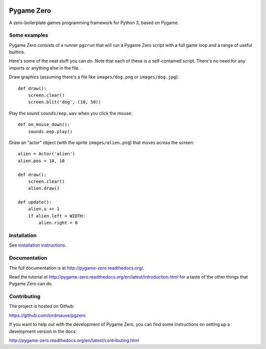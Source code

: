 
.. image:: https://img.shields.io/github/actions/workflow/status/lordmauve/pgzero/test.yml?branch=main
    :target: https://github.com/lordmauve/pgzero/actions/workflows/test.yml
    :alt: GitHub Test Status

.. image:: https://img.shields.io/pypi/v/pgzero
   :target: https://pypi.org/project/pgzero/
   :alt: PyPI

.. image:: https://img.shields.io/pypi/dm/pgzero
   :target: https://pypistats.org/packages/pgzero
   :alt: PyPI - Downloads

.. image:: https://img.shields.io/readthedocs/pygame-zero
   :target: https://pygame-zero.readthedocs.io/
   :alt: Read the Docs

Pygame Zero
===========


A zero-boilerplate games programming framework for Python 3, based on Pygame.

Some examples
-------------

Pygame Zero consists of a runner ``pgzrun`` that will run a Pygame Zero script
with a full game loop and a range of useful builtins.

Here's some of the neat stuff you can do. Note that each of these is a
self-contained script. There's no need for any imports or anything else in the
file.

Draw graphics (assuming there's  a file like ``images/dog.png`` or
``images/dog.jpg``)::

    def draw():
        screen.clear()
        screen.blit('dog', (10, 50))

Play the sound ``sounds/eep.wav`` when you click the mouse::

    def on_mouse_down():
        sounds.eep.play()

Draw an "actor" object (with the sprite ``images/alien.png``) that moves across
the screen::

    alien = Actor('alien')
    alien.pos = 10, 10

    def draw():
        screen.clear()
        alien.draw()

    def update():
        alien.x += 1
        if alien.left > WIDTH:
            alien.right = 0

Installation
------------

See `installation instructions`__.

.. __: http://pygame-zero.readthedocs.org/en/latest/installation.html


Documentation
-------------

The full documentation is at http://pygame-zero.readthedocs.org/.

Read the tutorial at http://pygame-zero.readthedocs.org/en/latest/introduction.html
for a taste of the other things that Pygame Zero can do.

Contributing
------------

The project is hosted on Github:

https://github.com/lordmauve/pgzero

If you want to help out with the development of Pygame Zero, you can find some
instructions on setting up a development version in the docs:

http://pygame-zero.readthedocs.org/en/latest/contributing.html
